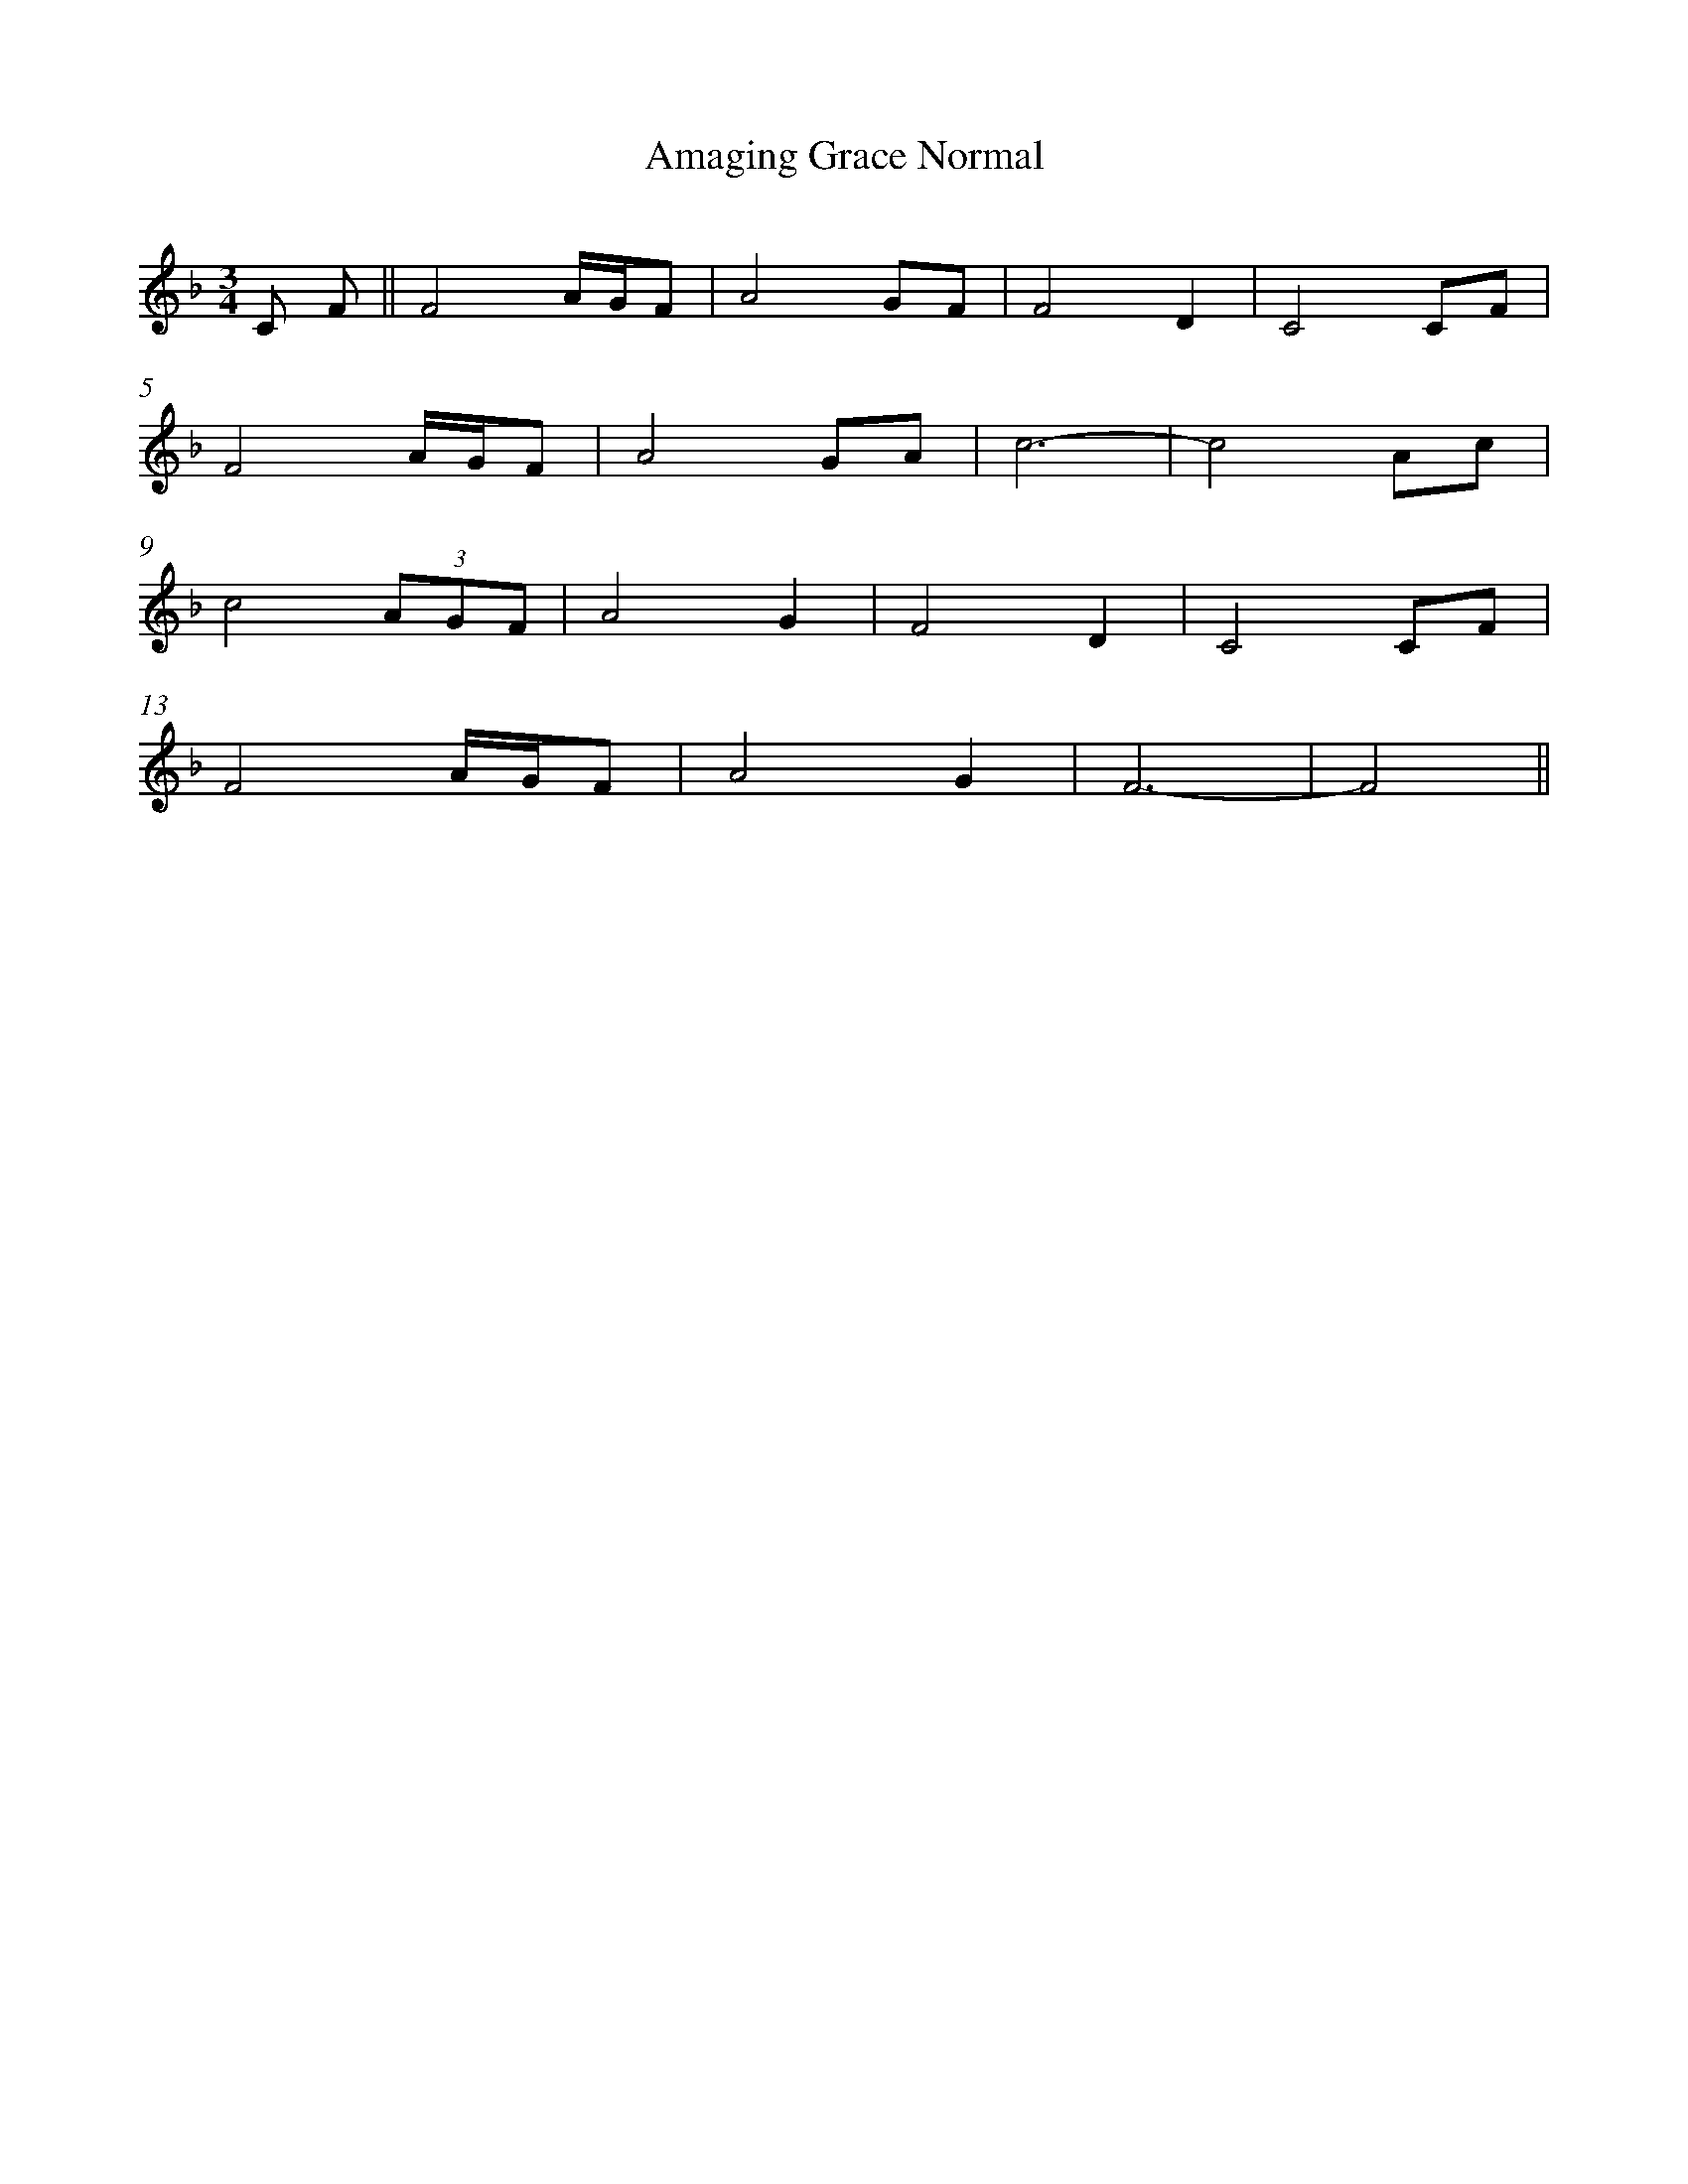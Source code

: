 %abc
%%abc-alias My music
%%abc-creator ABCexplorer 1.6.1 [2016/07/02]
%%measurenb 0

X:1
T: Amaging Grace Normal
Q: 72
L: 1/16
M: 3/4
K:D minor
C2 F2 || F8  AGF2|A8 G2F2|F8 D4|C8 C2F2|
F8 AGF2|A8 G2A2|c12-|c8 A2c2|
c8 (3:2:3A2G2F2|A8 G4|F8 D4|C8 C2F2|
F8 AGF2|A8 G4|F12-|F8||
